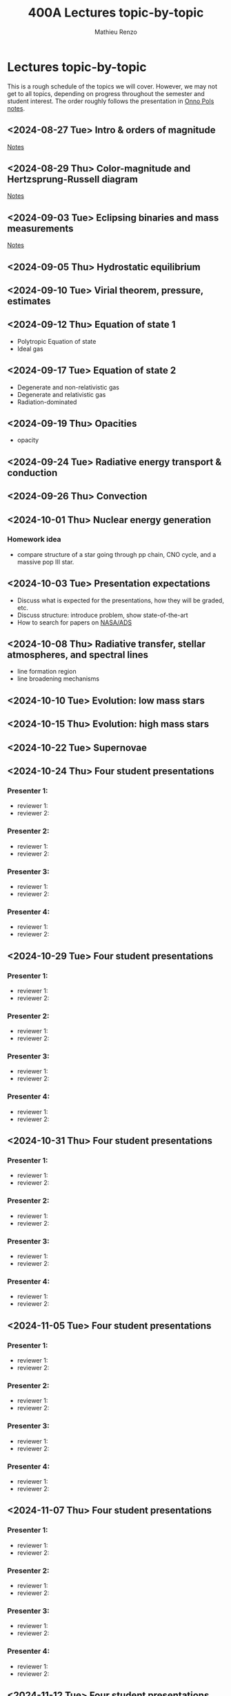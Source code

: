 #+Title: 400A Lectures topic-by-topic
#+author: Mathieu Renzo
#+email: mrenzo@arizona.edu
#+options: title:nil
#+OPTIONS:  p:with-planning

* Lectures topic-by-topic
This is a rough schedule of the topics we will cover. However, we may
not get to all topics, depending on progress throughout the semester
and student interest. The order roughly follows the presentation in
[[https://www.astro.ru.nl/~onnop/][Onno Pols notes]].

** <2024-08-27 Tue> Intro & orders of magnitude

[[./notes-lecture-Intro.org][Notes]]

** <2024-08-29 Thu> Color-magnitude and Hertzsprung-Russell diagram

[[./notes-lecture-CMD-HRD.org][Notes]]


** <2024-09-03 Tue> Eclipsing binaries and mass measurements

[[./notes-lecture-EB.org][Notes]]

** <2024-09-05 Thu> Hydrostatic equilibrium

** <2024-09-10 Tue> Virial theorem, pressure, estimates

** <2024-09-12 Thu> Equation of state 1

- Polytropic Equation of state
- Ideal gas

** <2024-09-17 Tue> Equation of state 2


- Degenerate and non-relativistic gas
- Degenerate and relativistic gas
- Radiation-dominated

** <2024-09-19 Thu> Opacities


- opacity

** <2024-09-24 Tue> Radiative energy transport & conduction


** <2024-09-26 Thu> Convection


** <2024-10-01 Thu> Nuclear energy generation

*** Homework idea
 - compare structure of a star going through pp chain, CNO cycle, and
   a massive pop III star.

** <2024-10-03 Tue> Presentation expectations
 - Discuss what is expected for the presentations, how they will be
   graded, etc.
 - Discuss structure: introduce problem, show state-of-the-art
 - How to search for papers on [[https://ui.adsabs.harvard.edu/classic-form][NASA/ADS]]

** <2024-10-08 Thu> Radiative transfer, stellar atmospheres, and spectral lines

- line formation region
- line broadening mechanisms

** <2024-10-10 Tue> Evolution: low mass stars


** <2024-10-15 Thu> Evolution: high mass stars


** <2024-10-22 Tue> Supernovae


** <2024-10-24 Thu> Four student presentations
*** Presenter 1:
- reviewer 1:
- reviewer 2:
*** Presenter 2:
- reviewer 1:
- reviewer 2:
*** Presenter 3:
- reviewer 1:
- reviewer 2:
*** Presenter 4:
- reviewer 1:
- reviewer 2:
** <2024-10-29 Tue> Four student presentations

*** Presenter 1:
- reviewer 1:
- reviewer 2:
*** Presenter 2:
- reviewer 1:
- reviewer 2:
*** Presenter 3:
- reviewer 1:
- reviewer 2:
*** Presenter 4:
- reviewer 1:
- reviewer 2:

**  <2024-10-31 Thu> Four student presentations

*** Presenter 1:
- reviewer 1:
- reviewer 2:
*** Presenter 2:
- reviewer 1:
- reviewer 2:
*** Presenter 3:
- reviewer 1:
- reviewer 2:
*** Presenter 4:
- reviewer 1:
- reviewer 2:

**  <2024-11-05 Tue> Four student presentations

*** Presenter 1:
- reviewer 1:
- reviewer 2:
*** Presenter 2:
- reviewer 1:
- reviewer 2:
*** Presenter 3:
- reviewer 1:
- reviewer 2:
*** Presenter 4:
- reviewer 1:
- reviewer 2:
**  <2024-11-07 Thu> Four student presentations

*** Presenter 1:
- reviewer 1:
- reviewer 2:
*** Presenter 2:
- reviewer 1:
- reviewer 2:
*** Presenter 3:
- reviewer 1:
- reviewer 2:
*** Presenter 4:
- reviewer 1:
- reviewer 2:

**  <2024-11-12 Tue> Four student presentations

*** Presenter 1:
- reviewer 1:
- reviewer 2:
*** Presenter 2:
- reviewer 1:
- reviewer 2:
*** Presenter 3:
- reviewer 1:
- reviewer 2:
*** Presenter 4:
- reviewer 1:
- reviewer 2:

**  <2024-11-14 Thu> Four student presentations

*** Presenter 1:
- reviewer 1:
- reviewer 2:
*** Presenter 2:
- reviewer 1:
- reviewer 2:
*** Presenter 3:
- reviewer 1:
- reviewer 2:
*** Presenter 4:
- reviewer 1:
- reviewer 2:
**  <2024-11-19 Tue> Four student presentations

*** Presenter 1:
- reviewer 1:
- reviewer 2:
*** Presenter 2:
- reviewer 1:
- reviewer 2:
*** Presenter 3:
- reviewer 1:
- reviewer 2:
*** Presenter 4:
- reviewer 1:
- reviewer 2:
** <2024-11-21 Thu> One student presentation
 Extra time can be used as backup

*** Presenter 1:
- reviewer 1:
- reviewer 2:

**  <2024-11-26 Tue> Extra

**  <2024-12-03 Tue> Extra

**  <2024-12-05 Thu> Extra

**  <2024-12-10 Tue> Extra
